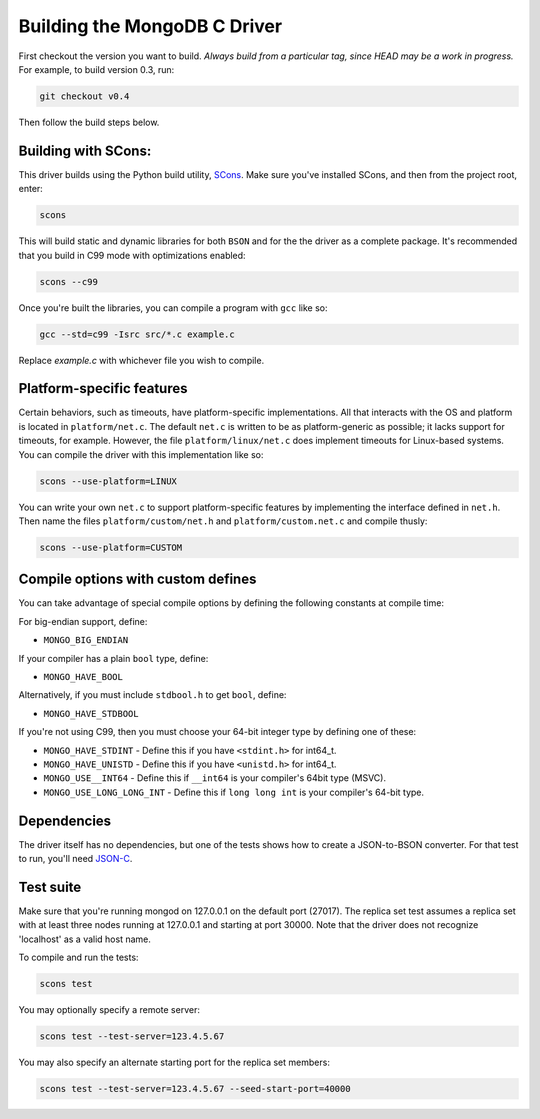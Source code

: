 Building the MongoDB C Driver
=============================

First checkout the version you want to build. *Always build from a particular tag, since HEAD may be
a work in progress.* For example, to build version 0.3, run:

.. code-block:: bash

    git checkout v0.4

Then follow the build steps below.

Building with SCons:
--------------------

This driver builds using the Python build utility, SCons_.
Make sure you've installed SCons, and then from the project root, enter:

.. _SCons: http://www.scons.org/

.. code-block:: bash

    scons

This will build static and dynamic libraries for both ``BSON`` and for the
the driver as a complete package. It's recommended that you build in C99 mode
with optimizations enabled:

.. code-block:: bash

    scons --c99

Once you're built the libraries, you can compile a program with ``gcc`` like so:

.. code-block:: bash

    gcc --std=c99 -Isrc src/*.c example.c

Replace `example.c` with whichever file you wish to compile.

Platform-specific features
--------------------------

Certain behaviors, such as timeouts, have platform-specific implementations. All
that interacts with the OS and platform is located in ``platform/net.c``.
The default ``net.c`` is written to be as platform-generic as possible; it lacks
support for timeouts, for example.
However, the file ``platform/linux/net.c`` does implement timeouts
for Linux-based systems. You can compile the driver with this implementation like so:

.. code-block:: bash

    scons --use-platform=LINUX

You can write your own ``net.c`` to support platform-specific features by implementing
the interface defined in ``net.h``. Then name the files ``platform/custom/net.h`` and
``platform/custom.net.c`` and compile thusly:

.. code-block:: bash

    scons --use-platform=CUSTOM

Compile options with custom defines
----------------------------------

You can take advantage of special compile options by defining the following
constants at compile time:

For big-endian support, define:

- ``MONGO_BIG_ENDIAN``

If your compiler has a plain ``bool`` type, define:

- ``MONGO_HAVE_BOOL``

Alternatively, if you must include ``stdbool.h`` to get ``bool``, define:

- ``MONGO_HAVE_STDBOOL``

If you're not using C99, then you must choose your 64-bit integer type by
defining one of these:

- ``MONGO_HAVE_STDINT`` - Define this if you have ``<stdint.h>`` for int64_t.
- ``MONGO_HAVE_UNISTD`` - Define this if you have ``<unistd.h>`` for int64_t.
- ``MONGO_USE__INT64``  - Define this if ``__int64`` is your compiler's 64bit type (MSVC).
- ``MONGO_USE_LONG_LONG_INT`` - Define this if ``long long int`` is your compiler's 64-bit type.

Dependencies
------------

The driver itself has no dependencies, but one of the tests shows how to create a JSON-to-BSON
converter. For that test to run, you'll need JSON-C_.

.. _JSON-C: http://oss.metaparadigm.com/json-c/

Test suite
----------

Make sure that you're running mongod on 127.0.0.1 on the default port (27017). The replica set
test assumes a replica set with at least three nodes running at 127.0.0.1 and starting at port
30000. Note that the driver does not recognize 'localhost' as a valid host name.

To compile and run the tests:

.. code-block:: bash

    scons test

You may optionally specify a remote server:

.. code-block:: bash

    scons test --test-server=123.4.5.67

You may also specify an alternate starting port for the replica set members:

.. code-block:: bash

    scons test --test-server=123.4.5.67 --seed-start-port=40000

